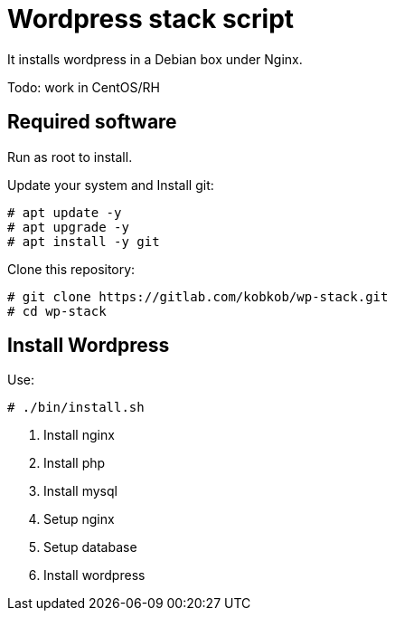 = Wordpress stack script

It installs wordpress in a Debian box under Nginx. 

Todo: work in CentOS/RH

== Required software

Run as root to install.

Update your system and Install git:

[subs="quotes"]
-----
# apt update -y
# apt upgrade -y
# apt install -y git
-----

Clone this repository:

[subs="quotes"]
-----
# git clone https://gitlab.com/kobkob/wp-stack.git
# cd wp-stack
-----

== Install Wordpress

Use:

[subs="quotes"]
-----
# ./bin/install.sh
-----

. Install nginx
. Install php
. Install mysql
. Setup nginx
. Setup database
. Install wordpress
